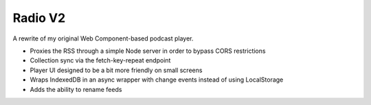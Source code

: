 Radio V2
========

A rewrite of my original Web Component-based podcast player.

* Proxies the RSS through a simple Node server in order to bypass CORS restrictions
* Collection sync via the fetch-key-repeat endpoint
* Player UI designed to be a bit more friendly on small screens
* Wraps IndexedDB in an async wrapper with change events instead of using LocalStorage
* Adds the ability to rename feeds


